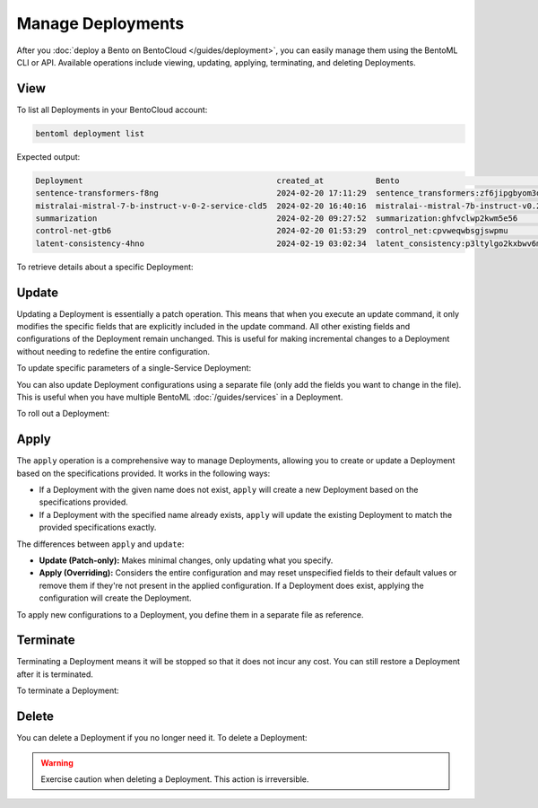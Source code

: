 ==================
Manage Deployments
==================

After you :doc:`deploy a Bento on BentoCloud </guides/deployment>`, you can easily manage them using the BentoML CLI or API. Available operations include viewing, updating, applying, terminating, and deleting Deployments.

View
----

To list all Deployments in your BentoCloud account:

.. code-block:: bash

    bentoml deployment list

Expected output:

.. code-block:: bash

    Deployment                                         created_at           Bento                                                                      Status      Region
    sentence-transformers-f8ng                         2024-02-20 17:11:29  sentence_transformers:zf6jipgbyom3denz                                     running     google-cloud-us-central-1
    mistralai-mistral-7-b-instruct-v-0-2-service-cld5  2024-02-20 16:40:16  mistralai--mistral-7b-instruct-v0.2-service:2024-02-03                     running     google-cloud-us-central-1
    summarization                                      2024-02-20 09:27:52  summarization:ghfvclwp2kwm5e56                                             running     aws-ca-1
    control-net-gtb6                                   2024-02-20 01:53:29  control_net:cpvweqwbsgjswpmu                                               terminated  google-cloud-us-central-1
    latent-consistency-4hno                            2024-02-19 03:02:34  latent_consistency:p3ltylgo2kxbwv6m                                        terminated  google-cloud-us-central-1

To retrieve details about a specific Deployment:

.. tab-set::

  .. tab-item:: BentoML CLI

    Choose one of the following commands as needed.

    .. code-block:: bash

      bentoml deployment get <deployment-name>

      # To output the details in JSON
      bentoml deployment get <deployment-name> -o json

      # To output the details in YAML (Default)
      bentoml deployment get <deployment-name> -o yaml

    Expected output in YAML:

    .. code-block:: yaml

        name: summarization
        bento: summarization:ghfvclwp2kwm5e56
        cluster: aws-ca-1
        endpoint_url: https://summarization-test--aws-ca-1.mt1.bentoml.ai
        admin_console: https://test.cloud.bentoml.com/deployments/summarization/access?cluster=aws-ca-1&namespace=test--aws-ca-1
        created_at: '2024-02-20 09:27:52'
        created_by: bentoml-user
        config:
          envs: []
          services:
            Summarization:
              instance_type: cpu.2
              scaling:
                min_replicas: 1
                max_replicas: 2
              envs: []
              deployment_strategy: Recreate
              extras: {}
              config_overrides:
                traffic:
                  timeout: 10
        status:
          status: running
          created_at: '2024-02-20 09:27:52'
          updated_at: '2024-02-21 05:46:18'

  .. tab-item:: Python API

    To get basic information of a Deployment:

    .. code-block:: python

      import bentoml

      dep = bentoml.deployment.get(name="deploy-1")
      print(dep)
      # Output: DeploymentInfo(name='deploy-1', admin_console='https://test.cloud.bentoml.com/deployments/deploy-1/access?cluster=aws-ca-1&namespace=test--aws-ca-1', created_at='2024-03-01 05:00:19', created_by='bentoml-user', cluster='aws-ca-1')

      print(dep.name)  # Print the name of the Deployment
      print(dep.admin_console)  # Print the URL to the admin console for this Deployment
      print(dep.created_at)  # Print the creation time
      print(dep.created_by)  # Print the user who created the Deployment
      print(dep.cluster)  # Print the cluster where the Deployment is hosted

    To check the Deployment's status:

    .. code-block:: python

      import bentoml

      dep = bentoml.deployment.get(name="deploy-1")
      status = dep.get_status()
      print(status.to_dict()) # Show the current status of the Deployment
      # Output: {'status': 'running', 'created_at': '2024-03-01 05:00:19', 'updated_at': '2024-03-06 03:55:17'}

    .. note::

       ``get_status()`` has a parameter ``refetch`` to automatically refresh the status, which defaults to ``True``. You can use ``dep.get_status(refetch=False)`` to disable it.

    To retrieve details:

    .. code-block:: python

      import bentoml

      dep = bentoml.deployment.get(name="deploy-1")
      config = dep.get_config()
      print(config.to_dict()) # Show the Deployment's configuration details in JSON
      print(config.to_yaml()) # Show the Deployment's configuration details in YAML

    .. note::

       ``get_config()`` has a parameter ``refetch`` to automatically refresh the configuration data, which defaults to ``True``. You can use ``dep.get_config(refetch=False)`` to disable it.

Update
------

Updating a Deployment is essentially a patch operation. This means that when you execute an update command, it only modifies the specific fields that are explicitly included in the update command. All other existing fields and configurations of the Deployment remain unchanged. This is useful for making incremental changes to a Deployment without needing to redefine the entire configuration.

To update specific parameters of a single-Service Deployment:

.. tab-set::

  .. tab-item:: BentoML CLI

    .. code-block:: bash

      # Add the parameter name flag
      bentoml deployment update <deployment-name> --scaling-min 1
      bentoml deployment update <deployment-name> --scaling-max 5

  .. tab-item:: Python API

    .. code-block:: python

      import bentoml

      bentoml.deployment.update(
        name = "deployment-1",
        scaling_min=1,
        scaling_max=3
        # No change to unspecified parameters
      )

You can also update Deployment configurations using a separate file (only add the fields you want to change in the file). This is useful when you have multiple BentoML :doc:`/guides/services` in a Deployment.

.. tab-set::

  .. tab-item:: BentoML CLI

    .. code-block:: bash

      bentoml deployment update <deployment-name> -f patch.yaml

  .. tab-item:: Python API

    .. code-block:: python

      import bentoml

      bentoml.deployment.update(name="deployment-1", config_file="patch.yaml")

To roll out a Deployment:

.. tab-set::

  .. tab-item:: BentoML CLI

    .. code-block:: bash

      # Use the Bento name
      bentoml deployment update <deployment-name> --bento bento_name:version

      # Use the project directory
      bentoml deployment update <deployment-name> --bento ./project/directory

  .. tab-item:: Python API

    .. code-block:: python

      import bentoml

      # Use the Bento name
      bentoml.deployment.update(name="deployment-1", bento="bento_name:version")

      # Use the project directory
      bentoml.deployment.update(name="deployment-1", project_path="./project/directory")

Apply
-----

The ``apply`` operation is a comprehensive way to manage Deployments, allowing you to create or update a Deployment based on the specifications provided. It works in the following ways:

- If a Deployment with the given name does not exist, ``apply`` will create a new Deployment based on the specifications provided.
- If a Deployment with the specified name already exists, ``apply`` will update the existing Deployment to match the provided specifications exactly.

The differences between ``apply`` and ``update``:

- **Update (Patch-only):** Makes minimal changes, only updating what you specify.
- **Apply (Overriding):** Considers the entire configuration and may reset unspecified fields to their default values or remove them if they're not present in the applied configuration. If a Deployment does exist, applying the configuration will create the Deployment.

To apply new configurations to a Deployment, you define them in a separate file as reference.

.. tab-set::

  .. tab-item:: BentoML CLI

    .. code-block:: bash

      bentoml deployment apply <deployment_name> -f new_deployment.yaml

  .. tab-item:: Python API

    .. code-block:: python

      import bentoml

      bentoml.deployment.apply(name = "deployment-1", config_file = "deployment.yaml")

Terminate
---------

Terminating a Deployment means it will be stopped so that it does not incur any cost. You can still restore a Deployment after it is terminated.

To terminate a Deployment:

.. tab-set::

  .. tab-item:: BentoML CLI

    .. code-block:: bash

      bentoml deployment terminate <deployment_name>

  .. tab-item:: Python API

    .. code-block:: python

      import bentoml

      bentoml.deployment.terminate(name="deployment-1")

Delete
------

You can delete a Deployment if you no longer need it. To delete a Deployment:

.. tab-set::

  .. tab-item:: BentoML CLI

    .. code-block:: bash

      bentoml deployment delete <deployment_name>

  .. tab-item:: Python API

    .. code-block:: python

      import bentoml

      bentoml.deployment.delete(name="deployment-1")

.. warning::

    Exercise caution when deleting a Deployment. This action is irreversible.
